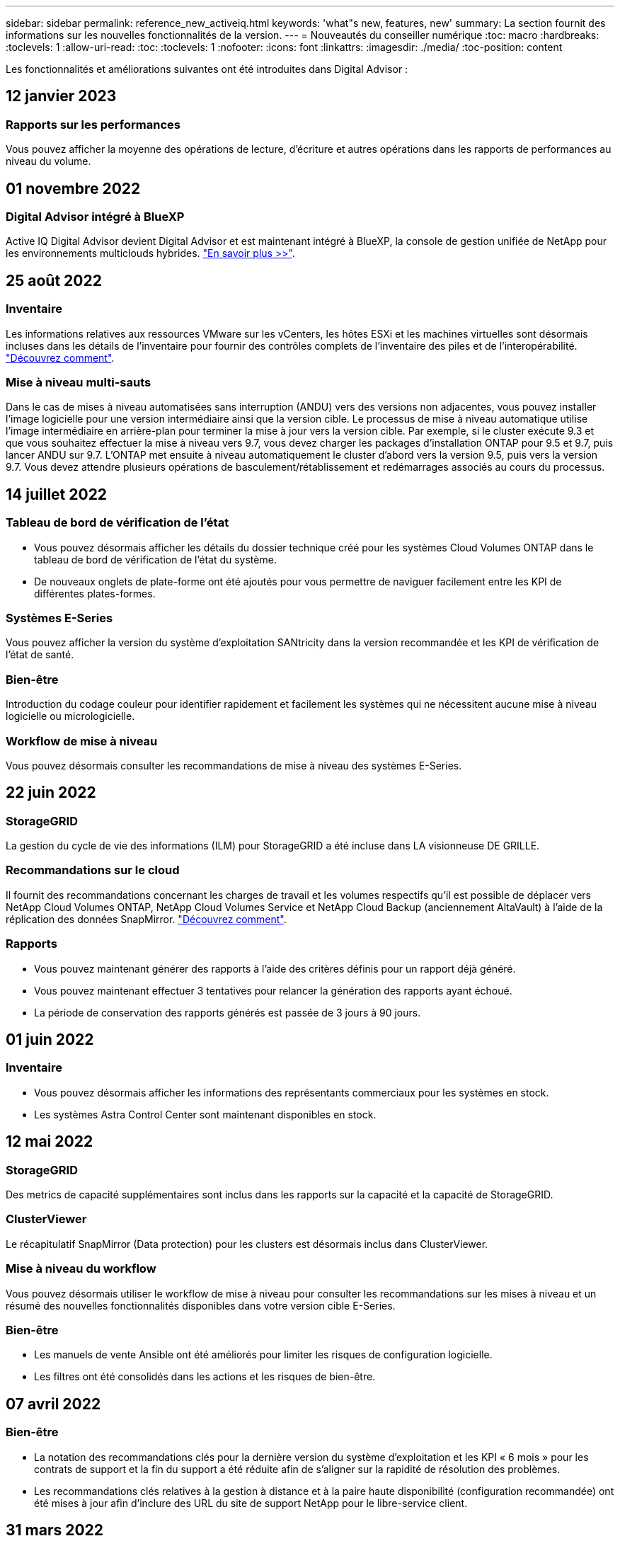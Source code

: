 ---
sidebar: sidebar 
permalink: reference_new_activeiq.html 
keywords: 'what"s new, features, new' 
summary: La section fournit des informations sur les nouvelles fonctionnalités de la version. 
---
= Nouveautés du conseiller numérique
:toc: macro
:hardbreaks:
:toclevels: 1
:allow-uri-read: 
:toc: 
:toclevels: 1
:nofooter: 
:icons: font
:linkattrs: 
:imagesdir: ./media/
:toc-position: content


[role="lead"]
Les fonctionnalités et améliorations suivantes ont été introduites dans Digital Advisor :



== 12 janvier 2023



=== Rapports sur les performances

Vous pouvez afficher la moyenne des opérations de lecture, d'écriture et autres opérations dans les rapports de performances au niveau du volume.



== 01 novembre 2022



=== Digital Advisor intégré à BlueXP

Active IQ Digital Advisor devient Digital Advisor et est maintenant intégré à BlueXP, la console de gestion unifiée de NetApp pour les environnements multiclouds hybrides. link:digital-advisor-integration-with-bluexp.html["En savoir plus >>"].



== 25 août 2022



=== Inventaire

Les informations relatives aux ressources VMware sur les vCenters, les hôtes ESXi et les machines virtuelles sont désormais incluses dans les détails de l'inventaire pour fournir des contrôles complets de l'inventaire des piles et de l'interopérabilité. link:task-integrating-with-cloud-insights-to-view-vm-details.html["Découvrez comment"].



=== Mise à niveau multi-sauts

Dans le cas de mises à niveau automatisées sans interruption (ANDU) vers des versions non adjacentes, vous pouvez installer l'image logicielle pour une version intermédiaire ainsi que la version cible. Le processus de mise à niveau automatique utilise l'image intermédiaire en arrière-plan pour terminer la mise à jour vers la version cible. Par exemple, si le cluster exécute 9.3 et que vous souhaitez effectuer la mise à niveau vers 9.7, vous devez charger les packages d'installation ONTAP pour 9.5 et 9.7, puis lancer ANDU sur 9.7. L'ONTAP met ensuite à niveau automatiquement le cluster d'abord vers la version 9.5, puis vers la version 9.7. Vous devez attendre plusieurs opérations de basculement/rétablissement et redémarrages associés au cours du processus.



== 14 juillet 2022



=== Tableau de bord de vérification de l'état

* Vous pouvez désormais afficher les détails du dossier technique créé pour les systèmes Cloud Volumes ONTAP dans le tableau de bord de vérification de l'état du système.
* De nouveaux onglets de plate-forme ont été ajoutés pour vous permettre de naviguer facilement entre les KPI de différentes plates-formes.




=== Systèmes E-Series

Vous pouvez afficher la version du système d'exploitation SANtricity dans la version recommandée et les KPI de vérification de l'état de santé.



=== Bien-être

Introduction du codage couleur pour identifier rapidement et facilement les systèmes qui ne nécessitent aucune mise à niveau logicielle ou micrologicielle.



=== Workflow de mise à niveau

Vous pouvez désormais consulter les recommandations de mise à niveau des systèmes E-Series.



== 22 juin 2022



=== StorageGRID

La gestion du cycle de vie des informations (ILM) pour StorageGRID a été incluse dans LA visionneuse DE GRILLE.



=== Recommandations sur le cloud

Il fournit des recommandations concernant les charges de travail et les volumes respectifs qu'il est possible de déplacer vers NetApp Cloud Volumes ONTAP, NetApp Cloud Volumes Service et NetApp Cloud Backup (anciennement AltaVault) à l'aide de la réplication des données SnapMirror. link:task-informed-decisions-based-on-cloud-recommendations.html["Découvrez comment"].



=== Rapports

* Vous pouvez maintenant générer des rapports à l'aide des critères définis pour un rapport déjà généré.
* Vous pouvez maintenant effectuer 3 tentatives pour relancer la génération des rapports ayant échoué.
* La période de conservation des rapports générés est passée de 3 jours à 90 jours.




== 01 juin 2022



=== Inventaire

* Vous pouvez désormais afficher les informations des représentants commerciaux pour les systèmes en stock.
* Les systèmes Astra Control Center sont maintenant disponibles en stock.




== 12 mai 2022



=== StorageGRID

Des metrics de capacité supplémentaires sont inclus dans les rapports sur la capacité et la capacité de StorageGRID.



=== ClusterViewer

Le récapitulatif SnapMirror (Data protection) pour les clusters est désormais inclus dans ClusterViewer.



=== Mise à niveau du workflow

Vous pouvez désormais utiliser le workflow de mise à niveau pour consulter les recommandations sur les mises à niveau et un résumé des nouvelles fonctionnalités disponibles dans votre version cible E-Series.



=== Bien-être

* Les manuels de vente Ansible ont été améliorés pour limiter les risques de configuration logicielle.
* Les filtres ont été consolidés dans les actions et les risques de bien-être.




== 07 avril 2022



=== Bien-être

* La notation des recommandations clés pour la dernière version du système d'exploitation et les KPI « 6 mois » pour les contrats de support et la fin du support a été réduite afin de s'aligner sur la rapidité de résolution des problèmes.
* Les recommandations clés relatives à la gestion à distance et à la paire haute disponibilité (configuration recommandée) ont été mises à jour afin d'inclure des URL du site de support NetApp pour le libre-service client.




== 31 mars 2022



=== StorageGRID

Vous pouvez afficher des informations sur les locataires et les rubriques dans LA visionneuse DE GRILLE.



== 24 mars 2022



=== Tableau de bord de vérification de l'état

* Améliorations et corrections de bogues à la présentation PowerPoint sommaire de l'évaluation de la santé.
* Possibilité de générer un plan de mise à niveau de version minimum recommandé.
* Améliorations apportées aux mosaïques Health Check pour identifier le nombre de nœuds qui nécessitent une attention particulière pour chaque KPI.




=== StorageGRID

Vous pouvez afficher les détails de la configuration de la grille dans LA visionneuse DE GRILLE.



=== BlueXP

Les utilisateurs de BlueXP peuvent désormais ouvrir des liens Digital Advisor dans de nouveaux onglets, le cas échéant, similaires à la fonctionnalité existante de Digital Advisor.



== 12 janvier 2022



=== Dérive de la configuration

* Vous pouvez cloner un modèle pour en faire une copie.
* Vous pouvez partager des modèles optimisés avec d'autres utilisateurs autorisés avec un accès en lecture seule ou complet à ces modèles.link:task_manage_template.html["Découvrez comment"].




== 15 décembre 2021



=== Rapports

* *Cluster Viewer Report* : ce rapport fournit des informations sur un cluster unique ou plusieurs clusters au niveau du client et de la liste de surveillance. Vous pouvez utiliser le rapport ClusterViewer pour télécharger toutes les informations dans un seul fichier. Vous ne pouvez générer ce rapport que pour la liste de surveillance comportant jusqu'à 100 nœuds.
* *Rapport de performances* : ce rapport fournit des informations, au niveau de la liste de surveillance, sur les performances d'un cluster, d'un nœud, d'un niveau local (agrégat) et d'un volume dans un seul fichier zip. Chaque fichier zip contient des données de performances pour un seul cluster, ce qui permet aux utilisateurs d'analyser les données de chaque cluster. Vous ne pouvez générer ce rapport que pour la liste de surveillance comportant jusqu'à 100 nœuds.




=== Intégration avec les systèmes E-Series

Vous pouvez consulter le graphique relatif à la capacité et aux performances d'un système E-Series sélectionné dans Digital Advisor.



== 18 novembre 2021



=== Efficacité du stockage

Vous pouvez consulter des informations détaillées sur l'efficacité du stockage pour les nœuds gérés et contrôlés par NetApp Cloud Insights.



== 11 novembre 2021



=== Tableau de bord de vérification de l'état

* Ajout d'icônes sur les vignettes de vérification de l'état applicables uniquement aux systèmes disposant des offres de support SupportEdge Advisor et SupportEdge Expert. Les améliorations ont été apportées aux sections relatives à la devise logicielle et au micrologiciel recommandées, à la configuration recommandée et aux meilleures pratiques.
* Ajout d'une bannière de données confidentielles pour les utilisateurs internes et externes (clients et partenaires) sur l'écran Digital Advisor–Reports.




=== Widgets bien-être et mise à niveau

Le tableau de bord a été amélioré grâce à des recommandations sur la mise à niveau E-Series et à une date déclenchée par le risque et ajoutée à la colonne dans l'historique de l'action mieux-être.



=== ClusterViewer

Le module de visualisation de la pile ClusterViewer a été amélioré pour inclure la fonction Zoom avant/Zoom arrière et Enregistrer l'image.



=== Efficacité du stockage

Pour connaître les détails sur l'efficacité du stockage des systèmes gérés et contrôlés par NetApp Cloud Insights,



== 14 octobre 2021



=== Inventaire Ansible

Vous pouvez désormais générer des fichiers d'inventaire Ansible aux formats .yml et .ini au niveau de la région et du site. link:task_view_inventory_details.html["Découvrez comment"].



=== Déclaration de données inactives (IDR)

À partir de l'écran FabricPool Advisor, vous pouvez activer le reporting des données inactives pour surveiller les agrégats et générer un PlayBook Ansible. link:task_monitor_and_tier_inactive_data_with_FabricPool_Advisor.html["En savoir plus >>"]



=== Rapport de planning de dérive

Vous pouvez comparer les données AutoSupport des 90 derniers jours et générer un rapport de calendrier de dérive. link:task_generate_drift_timeline_report.html["Découvrez comment"].



=== Systèmes compatibles

Le tableau de bord Health Check a été amélioré avec une bascule pour les onglets minimum du système d'exploitation et les derniers systèmes d'exploitation afin de visualiser les systèmes qui sont conformes et non conformes aux exigences minimales de la version recommandée et la plus récente.



=== Résumé des recommandations clés

Dans le tableau de bord Health Check, vous trouverez un récapitulatif des 5 principales recommandations générales.



=== Onglets des plateformes NetApp Cloud Volumes ONTAP et E-Series

Le tableau de bord de vérification de l'état de santé a été amélioré avec les onglets Cloud Volumes ONTAP ** et E-Series afin que vous puissiez visualiser les indicateurs de performance et les détails de la vérification de l'état de santé de ces plateformes.

Un onglet pour ONTAP a également été ajouté avec les autres plateformes, qui sont désormais activées.



=== Puissance

Pour plus d'informations sur la capacité des systèmes NetApp Cloud Volumes ONTAP, consultez Digital Advisor.



=== Rapports

Le délai de déclaration a été prolongé à 12 mois. Vous recevrez également une notification lorsque le rapport d'horaire est sur le point d'expirer.



== 30 septembre 2021



=== Version qualifiée par le client

La version qualifiée du client permet à un responsable de compte support (SAM) de gérer une partie de la base d'installation du client, qui héberge les applications nécessitant :

* Une version antérieure et parfois non prise en charge de ONTAP
* Ou la base d'installation d'un client a été testée et certifiée pour utiliser une version spécifique du système d'exploitation.




=== Flux de travail d'un dossier technique

Dans le tableau de bord et l'écran de recherche, des améliorations graphiques ont été apportées au graphique et au graphique en courbes. Vous avez également la possibilité de visualiser ces données dans un graphique à barres. Dans la fenêtre de graphique en ligne, vous pouvez afficher, sélectionner et désélectionner les graphiques des cas ouverts, fermés et totaux dans ces deux interfaces utilisateur.



=== Graphiques de performances

Vous pouvez maintenant télécharger les graphiques de performances au format PNG et JPG, en plus du format CSV.



=== Contrôleurs de fin de support (EOS) au-delà de 12 mois

Le tableau de bord de vérification de l'état de santé a été amélioré avec un onglet affichant les contrôleurs avec un EOS de plus de 12 mois.



== 16 septembre 2021



=== Bien-être

* Le widget protection contre les attaques par ransomware fait désormais partie du workflow Wellness au lieu d'un widget autonome.
* Dans l'e-mail d'évaluation du mieux-être, vous trouverez des informations sur la défense contre les attaques par ransomware au lieu de renouvellements.




=== Puissance

Vous pouvez consulter les détails de capacité sur les systèmes NetApp ONTAP® Select dans Digital Advisor.



=== ClusterViewer

Vous pouvez afficher les défauts de câblage et d'autres erreurs dans l'onglet Visualisation de ClusterViewer.



== 06 septembre 2021



=== StorageGRID

* View AutoSupport : affichez les journaux de AutoSupport pour le StorageGRID et les nœuds sous-jacents.
* Détails de l'appliance StorageGRID : consultez les détails de l'appliance StorageGRID, tels que le type de nœud, le modèle d'appliance, la taille du disque, le type de disque, le mode RAID, Et ainsi de suite dans LA section Grid Viewer - Grid Inventory.
* Renouvellements : affichez la liste des grilles et des nœuds sous-jacents qui doivent être renouvelées.
* Risques liés au stockage SANtricity E-Series : consultez les risques liés au stockage SANtricity E-Series pour les nœuds sous-jacents dans la section Tableau de bord - bien-être.




=== Prévision de capacité

Le widget Capacity Forecast a été mis à jour avec un algorithme amélioré qui prend en compte les reconfigurations du système. link:reference_aiq_faq.html#capacity["En savoir plus >>"].



== 26 août 2021



=== Application mobile Digital Advisor

Vous pouvez maintenant activer l'authentification biométrique sur l'application mobile Digital Advisor. Les options disponibles pour l'authentification varient en fonction des fonctions prises en charge par votre téléphone mobile.

Téléchargez l'application pour en savoir plus :link:https://play.google.com/store/apps/details?id=com.netapp.aiqda&hl=en_IN&gl=US["Application mobile Digital Advisor (Android)"]
link:https://apps.apple.com/in/app/active-iq-digital-advisor/id1562880322["Application mobile Digital Advisor (iOS)"]



=== Bien-être

Le widget Wellness a été amélioré avec l'attribut de protection contre les attaques par ransomware. Vous pouvez désormais consulter les risques et les actions correctives associées à la détection, à la prévention et à la restauration par ransomware.



== 16 août 2021



=== Bilan de bien-être

Vous pouvez désormais générer le rapport à la demande. De plus, vous pouvez télécharger le dernier rapport programmé à partir de l'écran d'abonnement à l'évaluation de l'intégrité.



=== Inventaire

Dans l'onglet Inventaire de la grille, vous pouvez maintenant afficher les détails des nœuds basés sur le niveau du site dans un format extensible et pliable.



=== Drapeau de cluster à modèles mixtes

Dans le cas de modèles à matériel mixte, la version de système d'exploitation est celle que tous les nœuds peuvent utiliser sur l'ensemble du cluster. Par conséquent, la version du système d'exploitation de certains nœuds des modèles matériels les plus récents peut être réduite à partir de l'emplacement où ils devraient être. Pour rendre ces clusters à modèles mixtes plus visibles, nous avons appliqué une icône de « modèle mixte ».



=== État recommandé pour la configuration / Storage Virtual machine (SVM) : récapitulatif au niveau des volumes

Lorsque vous cliquez sur la case bleue ‘Résumé du volume’ du tableau SVM, une fenêtre contextuelle affiche des informations détaillées sur les volumes hébergés ou rattachés au numéro de série ou au nœud physique spécifique.



== 12 juillet 2021



=== Micrologiciel système

Vous pouvez maintenant afficher des informations sur le micrologiciel système livré avec les versions principales et de correctif de ONTAP. Vous pouvez accéder à cette fonction à partir du menu Liens rapides.



=== Tableau de bord de vérification de l'état

* Le tableau de bord de vérification de l'état de santé a été amélioré pour inclure une bannière bleue indiquant aux utilisateurs que les systèmes qui ne sont pas pris en charge par SupportEdge Advisor et que SupportEdge Expert ne seront pas pris en compte lors du calcul du score d'intégrité.
* Le widget Configuration recommandée a été amélioré afin de fournir une analyse approfondie des vérifications défaillantes de votre SVM (Storage VM) et vous permet de prendre les actions correctives recommandées pour chaque risque.
* La version ONTAP cible recommandée est maintenant la même pour tous les nœuds d'un cluster configurés avec des modèles de matériel différents. La version cible est prise en charge sur tous les nœuds.
* Vous pouvez désormais étendre le calendrier EOS des contrôleurs, disques et tiroirs en achetant un PVR. Les dates PVR et les informations relatives aux extensions, lors de l'achat, sont consultables dans le widget fin de support. Les détails de la PVR sont également fournis dans le rapport EOSL.




=== Inventaire

Vous pouvez consulter les dates de fin des contrats de support pour votre matériel, vos logiciels et vos disques qui ne peuvent pas être retournés sur la page d'inventaire détaillée.



=== Mise à niveau de l'offre de support

* L'interface utilisateur a été améliorée pour afficher l'offre de support spécifique à laquelle vous êtes abonné dans Digital Advisor.
* Vous pouvez à présent émettre une demande de mise à niveau de votre abonnement à l'offre de support à partir du tableau de bord système pour accéder à d'autres fonctionnalités. link:task_upgrade_support_offering.html["Découvrez comment"].




== 25 juin 2021



=== Widget d'abonnement Flex

* Si vous avez choisi ONTAP Collector pour obtenir des données sur votre utilisation de capacité, vous pouvez afficher les détails de vos partages de fichiers et disques dans les onglets partages et disques. En identifiant ceux qui s'approchent de la capacité, vous pouvez économiser de l'espace de stockage.
* L'utilisation de la capacité, présentée dans le tableau de bord Keystone - Capacity Utilization et utilisée pour la facturation, est désormais basée sur la capacité logique.




== 17 juin 2021



=== Rapports

Vous pouvez désormais générer des rapports de performances globales pour tous les volumes d'une machine virtuelle de stockage, et ce, à tout moment, semaine ou mois.



=== E-mail d'évaluation du bien-être

L'e-mail d'évaluation du bien-être a été amélioré afin d'inclure des informations sur le support et les droits de la vérification de l'état de santé et des actions de mise à niveau.



=== Mise à niveau du workflow

* L'interface utilisateur a été améliorée afin de vous fournir une vue de table des informations.
* Vous pouvez désormais afficher des informations sur la fin du support de la version ONTAP dans l'écran Détails de la mise à niveau.




=== Dérive de la configuration

* Config dérive prend désormais en charge plus de 200 sections AutoSupport pour la création de modèles d'or et la génération de rapports de dérive sur le client, le site, le groupe, la liste de surveillance, le cluster, et l'hôte.
* La dérive de configuration vous permet de réduire les écarts à l'aide de playbooks Ansible inclus dans la charge utile du rapport de dérive de configuration.




=== Tableau de bord de vérification de l'état

Cette fonctionnalité a été améliorée afin de comparer votre machine virtuelle de stockage (SVM) à un catalogue de risques prédéfini afin d'évaluer les écarts et de recommander les actions correctives qui y sont associées.



== 09 juin 2021



=== Tableau de bord de vérification de l'état

Vous pouvez maintenant afficher le nombre de systèmes en fonction desquels le score d'intégrité est calculé. Cette amélioration s'applique à tous les attributs du tableau de bord de vérification de l'état de santé.



== 20 mai 2021



=== Dérive Chat pour les demandes d'ajout de capacités

Pour bénéficier d'une assistance en temps réel sur vos demandes d'ajout de capacité, discutez avec un commercial directement à partir de votre tableau de bord. link:task_identify_capacity_system.html["Découvrez comment"].



== 29 avril 2021

* Voici comment protéger vos systèmes contre les pirates informatiques et les attaques par ransomware. link:task_increase_protection_against_hackers_and_Ransomware_attacks.html["Découvrez comment"].
* Vous pouvez éviter une interruption et d'éventuelles pertes de données. link:task_avoid_the_downtime_and_possible_data_loss.html["Découvrez comment"].
* Découvrez comment éviter tout remplissage de volume afin d'éviter toute panne. link:task_avoid_a_volume_filling_up_to_prevent_an_outage.html["Découvrez comment"].




== 07 avril 2021



=== Liste de surveillance

Lorsque vous accédez à Digital Advisor pour la première fois, vous devez maintenant créer une liste de surveillance au lieu d'un tableau de bord. Vous pouvez également afficher le tableau de bord pour différentes listes de surveillance, modifier les détails d'une liste de surveillance existante et supprimer une liste de surveillance.



== 24 février 2021



=== Dérive de la configuration

Cette version offre les fonctionnalités suivantes :

* Possibilité de modifier les attributs lors de la création du modèle.
* Regroupement de sections AutoSupport.
* Générer ou planifier un rapport de dérive de configuration entre le client, le site, le groupe, la liste de surveillance, le cluster, et nom d'hôte. link:task_compare_config_drift_template.html["Découvrez comment"].




=== Rapports

Vous pouvez générer ou planifier des rapports sur la capacité et l'efficacité pour afficher des informations détaillées sur les économies de capacité et d'efficacité du stockage de votre système.



== 10 février 2021



=== StorageGRID

Le tableau de bord StorageGRID est activé à l'aide du framework d'API NextGen.

Vous pouvez utiliser le tableau de bord StorageGRID pour afficher des informations au niveau de la liste de surveillance, du client, du groupe et du site.

Cette version offre les fonctionnalités suivantes :

* *Widget Inventaire :* Afficher l'inventaire des systèmes StorageGRID disponibles sous le niveau sélectionné.
* *Widget mieux-être :* Afficher tous les risques et actions, y compris ceux liés à StorageGRID s'ils sont applicables en fonction des règles ARS existantes pour les systèmes disponibles.
* *Widget planification:*
+
** *Ajout de capacité :* pour tous les sites DE RÉSEAU qui dépassent le seuil de 70 % de la capacité existante, vous serez informé. Vous avez la possibilité d'ajouter de la capacité pour les ID de l'unité de production dans le site, pour les 1, 3 et 6 prochains mois si le seuil de capacité est susceptible de dépasser 70 %.
** *Renouvellements :* pour tous les systèmes StorageGRID dont le contrat de licence a expiré ou dont l’expiration est proche dans les 6 prochains mois, vous serez avisé. Vous pouvez sélectionner un ou plusieurs systèmes pour demander à l'équipe de support NetApp de renouveler son contrat.


* *Grid Dashboard:* le tableau de bord DE GRILLE fournit des détails sur le bien-être, la planification et la configuration de la GRILLE sélectionnée.
* *Widget de configuration :* fournit des informations de base sur le StorageGRID sélectionné dans le widget, telles QUE le nom DE LA GRILLE, le nom de l'hôte, le numéro de série, le modèle, la version du système d'exploitation, Nom du client, lieu d'expédition et coordonnées.
* *GRID Viewer:* dans le widget *Configuration*, vous pouvez afficher la configuration DE LA GRILLE en détail en cliquant sur le lien *GRID Viewer*. Dans le widget *Configuration*, vous pouvez télécharger les détails du site et les détails de capacité pour le StorageGRID sélectionné en cliquant sur le bouton *Télécharger* dans l'écran *Grid Viewer*.
* *Détails du site :* cet onglet fournit le récapitulatif de la grille et les nœuds de stockage disponibles pour chaque site.
* *Grid Summary:* contient des informations de base, telles que le type de licence, la capacité de licence, le nombre de nœuds installés, la durée de support (Date de fin de contrat de licence), le nœud d'administration principal et le site principal du nœud d'administration principal. Cet onglet indique également le nom du site et le nombre de nœuds de stockage marqués sous le site correspondant. Dans cette version, vous pouvez afficher la liste des noms de nœud en cliquant sur le lien hypertexte disponible pour afficher les nœuds de stockage du site correspondant.
* *Onglet Détails de la capacité :* fournit les détails relatifs au niveau de la grille et à la capacité du site configurés pour la GRILLE. Les informations relatives à la capacité, telles que la capacité de stockage installée, la capacité de stockage disponible, la capacité de stockage totale utilisée et la capacité utilisée pour les données et les métadonnées. Ces détails sont disponibles aux niveaux grille et site.




=== Conseiller FabricPool

Le bouton Tier de données est ajouté au tableau de bord FabricPool et vous permet de transférer les données vers des tiers de stockage objet à faible coût avec NetApp BlueXP.



=== Charges de travail prêtes pour le cloud

Vous pouvez visualiser les différents types de charges de travail disponibles sur votre système de stockage et identifier celles qui sont prêtes pour le cloud.



== 21 décembre 2020



=== Tableau de bord de vérification de l'état

Les widgets suivants ont été ajoutés au tableau de bord :

* Logiciel recommandé : ce widget fournit une liste consolidée de toutes les mises à niveau logicielles et micrologicielles et des recommandations de devises.
* Perte de signal : ce widget fournit des scores et des informations sur les systèmes, qui ont cessé d'envoyer des données AutoSupport pour une raison ou une autre. Elle fournit des informations si aucune donnée AutoSupport n'a été reçue d'un nom d'hôte dans un délai de 7 jours.




== 12 novembre 2020



=== Intégration des données à l'aide d'API

Vous pouvez utiliser les API Digital Advisor pour extraire des données d'intérêt et les intégrer directement dans le flux de travail de votre entreprise. link:concept_overview_API_service.html["En savoir plus >>"].



=== Bien-être - rubrique mises à niveau

Les onglets Risk Advisor et Upgrade Advisor améliorés vous permettent de voir tous les risques système et de planifier une mise à niveau afin de réduire tous les risques.



=== Tableau de bord de vérification de l'état

Le widget Configuration recommandé a été ajouté au tableau de bord. Il fournit un récapitulatif sur le nombre de systèmes surveillés afin de détecter les risques liés à la gestion à distance, les risques liés aux disques défectueux et aux pièces de rechange et les risques de paires haute disponibilité.



=== Conseiller FabricPool

Vous pouvez réduire l'empreinte du stockage et les coûts associés en surveillant vos clusters, classés en quatre catégories : données de niveau local inactif (agrégat), données de volume inactives, données hiérarchisées et celles qui ne sont pas activées.



=== Localisation en chinois simplifié et en japonais

Digital Advisor est désormais disponible en trois langues : le chinois, l'anglais et le japonais.



=== Rapports

Vous pouvez générer ou programmer des rapports ClusterViewer pour afficher des informations détaillées sur la configuration physique et logique de vos systèmes. link:task_generate_reports.html["Découvrez comment"].



== 15 octobre 2020



=== Tableau de bord de vérification de l'état

Le tableau de bord Digital Advisor Health Check fournit une analyse ponctuelle de votre environnement global. En fonction du score de vérification de l'état de santé, vous pouvez aligner vos systèmes de stockage sur les meilleures pratiques recommandées par NetApp pour faciliter une planification à long terme et améliorer l'état de santé de votre base installée. link:concept_understand_health_check_assessment_dashboard.html["En savoir plus >>"].



=== Dérive de la configuration

Cette fonctionnalité vous permet de comparer les configurations système et en cluster et de détecter les écarts de configuration en temps quasi réel. link:task_add_config_drift_template.html["Découvrez comment ajouter un modèle de dérive de configuration"].



=== AutoSupport

Vous pouvez consulter vos données AutoSupport et en savoir plus.



=== Abonnement à la revue bien-être

Vous pouvez vous abonner à recevoir des notifications mensuelles indiquant l'état du bien-être des systèmes, qui atteignent leur date de renouvellement et requièrent une mise à niveau des produits NetApp de votre base installée. link:task_subscribe_to_wellness_review_email.html["S'inscrire dès maintenant"].



=== Rapports

Vous pouvez utiliser la fonction de génération de rapports pour générer immédiatement des rapports ou planifier la génération d'un rapport hebdomadaire ou mensuel. link:task_generate_reports.html["Découvrez comment"].



=== Téléchargement manuel de AutoSupport

Le téléchargement manuel d'AutoSupport a été amélioré pour améliorer l'expérience utilisateur. Une colonne supplémentaire a été fournie pour les remarques sur l'état du téléchargement.



=== Widget d'abonnement Flex

Vous pouvez contrôler la capacité de stockage engagée, consommée et burst de votre service d'abonnement NetApp Keystone Flex.



== 30 septembre 2020



=== Firmwares AFF et FAS à l'aide du PlayBook Ansible

La documentation a été améliorée afin d'inclure des informations sur le téléchargement, l'installation et l'exécution du progiciel d'automatisation ansible du micrologiciel AFF et FAS.

link:task_update_AFF_FAS_firmware.html["Découvrez comment mettre à jour le firmware AFF et FAS à l'aide du PlayBook Ansible"].



== 18 août 2020



=== Performance

Les graphiques de performance ont été améliorés pour vous permettre d'évaluer les performances du volume. Vous pouvez naviguer entre l'onglet nœud, l'onglet cluster, l'onglet local Tier et l'onglet volume sur le même écran. link:task_view_performance_graphs.html["Découvrez comment"].



=== Firmwares AFF et FAS à l'aide du PlayBook Ansible

L'écran du micrologiciel AFF et FAS a été amélioré pour offrir une meilleure expérience utilisateur.



== 17 juillet 2020



=== Performance

Les graphiques de performance ont été améliorés pour vous permettre d'évaluer les performances du niveau local. Vous pouvez naviguer entre l'onglet nœud, l'onglet cluster et l'onglet local Tier sur le même écran et basculer d'un niveau à l'autre.



=== Bien-être

Les attributs de bien-être ont été améliorés pour afficher tous les systèmes concernés sans avoir à explorer les actions et les risques.



== 19 juin 2020



=== Générer un rapport pour l'inventaire

Vous pouvez désormais générer un rapport de la liste de surveillance sélectionnée et envoyer le rapport par e-mail à un maximum de 5 destinataires. link:task_view_inventory_details.html["Découvrez comment"].



=== Performance

Les graphiques de performance ont été améliorés afin d'évaluer les performances en cluster de votre système de stockage. Vous pouvez naviguer entre l'onglet nœud et l'onglet cluster sur le même écran et basculer d'un mode à l'autre.



=== Efficacité du stockage

L'rubrique « efficacité du stockage » a été améliorée afin d'afficher le taux d'efficacité du stockage et les économies réalisées au niveau du cluster. Vous pouvez naviguer entre l'onglet nœud et l'onglet cluster sur le même écran et basculer d'un mode à l'autre.



=== Mettez à jour la page d'accueil par défaut

Vous pouvez maintenant nous faire part de vos commentaires et nous indiquer la raison pour laquelle vous mettez à jour l'écran de la page d'accueil par défaut de Digital Advisor.



=== Mettre à jour vers le widget d'inventaire

Le widget d'inventaire a été amélioré afin d'améliorer l'expérience utilisateur, en fournissant des formats de date conviviaux, des colonnes supplémentaires pour la prise en charge de la plate-forme et la prise en charge de la fin de version.



== 19 mai 2020



=== Définissez la page d'accueil par défaut

Vous pouvez maintenant définir l'écran de la page d'accueil par défaut pour Digital Advisor. Vous pouvez le définir sur Digital Advisor ou Classic.



=== Efficacité du stockage

Vous pouvez afficher le taux d'efficacité du stockage et les économies réalisées grâce à votre système de stockage, avec ou sans copies Snapshot pour les systèmes AFF, les systèmes non AFF ou les les deux. Vous pouvez consulter les informations sur l'efficacité du stockage au niveau des nœuds. link:task_analyze_storage_efficiency.html["Découvrez comment"].



=== Performance

Les graphiques de performance vous permettent d'évaluer les performances de vos dispositifs de stockage dans différents domaines importants.



=== Mises à niveau du firmware AFF et FAS à l'aide du PlayBook Ansible

Mettez à jour le firmware AFF et FAS à l'aide d'Ansible sur votre système de stockage pour réduire les risques identifiés et maintenir votre système de stockage à jour.



=== Désactivation de la fonction de score d'intégrité

La fonction de score d'intégrité est temporairement désactivée pour améliorer l'algorithme de notation et simplifier l'expérience globale.



== 02 avril 2020



=== Vidéo de présentation de l'intégration

La vidéo d'intégration permet aux utilisateurs de se familiariser rapidement avec les options et les fonctionnalités de Digital Advisor.



=== Score de bien-être

Le score Wellness fournit aux clients un score consolidé de leur base installée en fonction du nombre de risques élevés et des contrats arrivés à expiration. Le score peut être bon, moyen ou faible.



=== Résumé des risques

Le résumé des risques fournit des informations détaillées sur le risque, l'impact du risque et les actions correctives.



=== Soutien à la reconnaissance et à la désinformation des risques

Fournit la possibilité de reconnaître un risque si vous voulez atténuer ou ne pouvez pas limiter le risque.



== 19 mars 2020



=== Mise à niveau du workflow

Il est possible d'utiliser le flux de travail de mise à niveau pour consulter des recommandations sur les mises à niveau et un récapitulatif des nouvelles fonctionnalités disponibles dans la version ONTAP cible. link:task_view_upgrade.html["Découvrez comment"].



=== Des informations exploitables

Vous pouvez consulter le résumé des avantages que vous avez obtenus via Digital Advisor et votre contrat de support. Pour certains systèmes, le rapport de valeur regroupe les avantages de l'année dernière. link:task_view_valuable_insight_widget.html["Voir maintenant"].



=== Explorez les détails

Fournit des informations plus détaillées, un moyen puissant d'approfondir les données et de découvrir immédiatement la configuration des informations agrégées, si nécessaire.



=== Ajouts de capacité

Vous pouvez identifier de manière proactive les systèmes ayant dépassé la capacité ou approchant les 90 % et envoyer une demande d'augmentation de la capacité.



== 29 février 2020



=== Interfaces utilisateur améliorées

Les derniers tableaux de bord Digital Advisor offrent une expérience personnalisée. Il permet une navigation fluide et transparente, avec son intuitivité, dans différents tableaux de bord, widgets et écrans. Il offre une expérience tout-en-un. Il communique les comparaisons, les relations et les tendances. Il fournit des informations vous permettant de détecter et de valider des relations importantes et des différences significatives en fonction des données présentées par différents tableaux de bord.



=== Tableaux de bord personnalisables

Vous aide à surveiller vos systèmes en un coup d'œil en fournissant des informations et des analyses clés sur vos données sur une ou plusieurs pages ou écrans. Vous avez également la possibilité de créer jusqu'à 10 tableaux de bord et de prendre des décisions efficaces.

link:concept_overview_dashboard.html["En savoir plus >>"].



=== Limitez les risques grâce à Active IQ Unified Manager

Vous pouvez afficher les risques et les corriger à l'aide de Active IQ Unified Manager. link:task_view_risks_remediated_unified_manager.html["Découvrez comment"].



=== Bien-être

Fournit des informations détaillées sur l'état de votre système de stockage classé dans les 6 widgets suivants :

* Performances et efficacité
* Disponibilité et protection des données
* Puissance
* Configuration
* Sécurité
* Renouvellements


Voir link:concept_overview_wellness.html["Analyser les attributs bien-être"] pour en savoir plus.



=== Recherche plus intelligente et plus rapide

Permet de rechercher des paramètres tels que le numéro de série, l'ID système, le nom d'hôte, le nom du site, le nom du groupe, et le nom du cluster à partir de la vue à un seul système. Vous pouvez également rechercher un groupe de systèmes, en outre, vous pouvez effectuer une recherche par nom de client, nom de site ou nom de groupe par groupe de systèmes.
